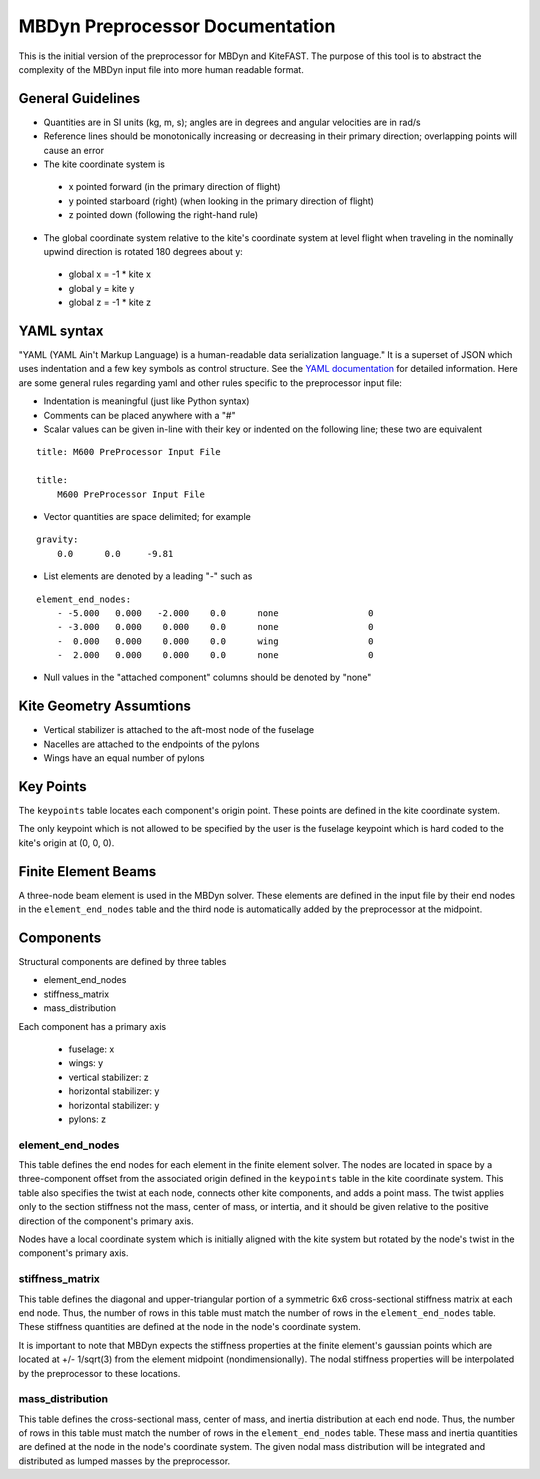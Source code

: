 MBDyn Preprocessor Documentation
================================

This is the initial version of the preprocessor for MBDyn and KiteFAST. The purpose of this tool is to abstract the complexity
of the MBDyn input file into more human readable format. 

General Guidelines
------------------
- Quantities are in SI units (kg, m, s); angles are in degrees and angular velocities are in rad/s
- Reference lines should be monotonically increasing or decreasing in their primary direction; overlapping points will cause an error
- The kite coordinate system is

 - x pointed forward (in the primary direction of flight)
 - y pointed starboard (right) (when looking in the primary direction of flight)
 - z pointed down (following the right-hand rule)

- The global coordinate system relative to the kite's coordinate system at level flight when traveling in the nominally upwind direction is rotated 180 degrees about y:

 - global x = -1 * kite x
 - global y =      kite y
 - global z = -1 * kite z

YAML syntax
-----------
"YAML (YAML Ain't Markup Language) is a human-readable data serialization language." It is a superset of JSON
which uses indentation and a few key symbols as control structure. See the `YAML documentation <https://pyyaml.org/wiki/PyYAMLDocumentation>`_
for detailed information. Here are some general rules regarding yaml and other rules specific to the preprocessor input file:

- Indentation is meaningful (just like Python syntax)
- Comments can be placed anywhere with a "#"
- Scalar values can be given in-line with their key or indented on the following line; these two are equivalent

::

    title: M600 PreProcessor Input File

    title:
        M600 PreProcessor Input File

- Vector quantities are space delimited; for example

::

    gravity:
        0.0      0.0     -9.81

- List elements are denoted by a leading "-" such as

::

    element_end_nodes:
        - -5.000   0.000   -2.000    0.0      none                 0
        - -3.000   0.000    0.000    0.0      none                 0
        -  0.000   0.000    0.000    0.0      wing                 0
        -  2.000   0.000    0.000    0.0      none                 0

- Null values in the "attached component" columns should be denoted by "none"

Kite Geometry Assumtions
------------------------
- Vertical stabilizer is attached to the aft-most node of the fuselage
- Nacelles are attached to the endpoints of the pylons
- Wings have an equal number of pylons

Key Points
----------
The ``keypoints`` table locates each component's origin point. These points are defined in the
kite coordinate system.

The only keypoint which is not allowed to be specified by the user is the fuselage keypoint which
is hard coded to the kite's origin at (0, 0, 0).

Finite Element Beams
--------------------
A three-node beam element is used in the MBDyn solver. These elements are defined in the input
file by their end nodes in the ``element_end_nodes`` table and the third node
is automatically added by the preprocessor at the midpoint.

Components
----------
Structural components are defined by three tables

- element_end_nodes
- stiffness_matrix
- mass_distribution

Each component has a primary axis

 - fuselage: x
 - wings: y
 - vertical stabilizer: z
 - horizontal stabilizer: y
 - horizontal stabilizer: y
 - pylons: z

element_end_nodes
~~~~~~~~~~~~~~~~~
This table defines the end nodes for each element in the finite element solver. The
nodes are located in space by a three-component offset from the associated origin
defined in the ``keypoints`` table in the kite coordinate system. This table also
specifies the twist at each node, connects other kite components, and adds a
point mass. The twist applies only to the section stiffness not the 
mass, center of mass, or intertia, and it should be given relative to the positive
direction of the component's primary axis.

Nodes have a local coordinate system which is initially aligned with the kite
system but rotated by the node's twist in the component's primary axis.

stiffness_matrix
~~~~~~~~~~~~~~~~
This table defines the diagonal and upper-triangular portion of a symmetric 6x6 cross-sectional stiffness matrix at each end node.
Thus, the number of rows in this table must match the number of rows in the ``element_end_nodes``
table. These stiffness quantities are defined at the node in the node's coordinate system.

It is important to note that MBDyn expects the stiffness properties at the finite element's
gaussian points which are located at +/- 1/sqrt(3) from the element midpoint (nondimensionally). The nodal stiffness
properties will be interpolated by the preprocessor to these locations.

mass_distribution
~~~~~~~~~~~~~~~~~
This table defines the cross-sectional mass, center of mass, and inertia distribution at each end node.
Thus, the number of rows in this table must match the number of rows in the ``element_end_nodes``
table. These mass and inertia quantities are defined at the node in the node's coordinate system.
The given nodal mass distribution will be integrated and distributed as lumped masses
by the preprocessor.
